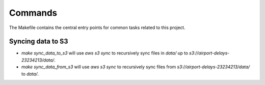 Commands
========

The Makefile contains the central entry points for common tasks related to this project.

Syncing data to S3
^^^^^^^^^^^^^^^^^^

* `make sync_data_to_s3` will use `aws s3 sync` to recursively sync files in `data/` up to `s3://airport-delays-23234213/data/`.
* `make sync_data_from_s3` will use `aws s3 sync` to recursively sync files from `s3://airport-delays-23234213/data/` to `data/`.
